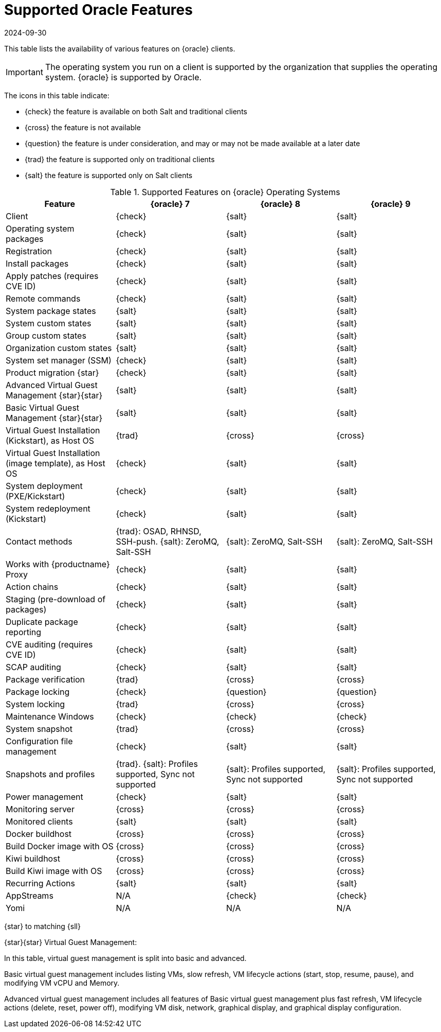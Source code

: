 [[supported-features-oracle]]
= Supported Oracle Features
:revdate: 2024-09-30
:page-revdate: {revdate}


This table lists the availability of various features on {oracle} clients.

[IMPORTANT]
====
The operating system you run on a client is supported by the organization that supplies the operating system.
{oracle} is supported by Oracle.
====

The icons in this table indicate:

* {check} the feature is available on both Salt and traditional clients
* {cross} the feature is not available
* {question} the feature is under consideration, and may or may not be made available at a later date
* {trad} the feature is supported only on traditional clients
* {salt} the feature is supported only on Salt clients


[cols="1,1,1,1", options="header"]
.Supported Features on {oracle} Operating Systems
|===

| Feature
| {oracle}{nbsp}7
| {oracle}{nbsp}8
| {oracle}{nbsp}9

| Client
| {check}
| {salt}
| {salt}

| Operating system packages
| {check}
| {salt}
| {salt}

| Registration
| {check}
| {salt}
| {salt}

| Install packages
| {check}
| {salt}
| {salt}

| Apply patches (requires CVE ID)
| {check}
| {salt}
| {salt}

| Remote commands
| {check}
| {salt}
| {salt}

| System package states
| {salt}
| {salt}
| {salt}

| System custom states
| {salt}
| {salt}
| {salt}

| Group custom states
| {salt}
| {salt}
| {salt}

| Organization custom states
| {salt}
| {salt}
| {salt}

| System set manager (SSM)
| {check}
| {salt}
| {salt}

| Product migration {star}
| {check}
| {salt}
| {salt}

| Advanced Virtual Guest Management {star}{star}
| {salt}
| {salt}
| {salt}

| Basic Virtual Guest Management {star}{star}
| {salt}
| {salt}
| {salt}

| Virtual Guest Installation (Kickstart), as Host OS
| {trad}
| {cross}
| {cross}

| Virtual Guest Installation (image template), as Host OS
| {check}
| {salt}
| {salt}

| System deployment (PXE/Kickstart)
| {check}
| {salt}
| {salt}

| System redeployment (Kickstart)
| {check}
| {salt}
| {salt}

| Contact methods
| {trad}: OSAD, RHNSD, SSH-push. {salt}: ZeroMQ, Salt-SSH
| {salt}: ZeroMQ, Salt-SSH
| {salt}: ZeroMQ, Salt-SSH

| Works with {productname} Proxy
| {check}
| {salt}
| {salt}

| Action chains
| {check}
| {salt}
| {salt}

| Staging (pre-download of packages)
| {check}
| {salt}
| {salt}

| Duplicate package reporting
| {check}
| {salt}
| {salt}

| CVE auditing (requires CVE ID)
| {check}
| {salt}
| {salt}

| SCAP auditing
| {check}
| {salt}
| {salt}

| Package verification
| {trad}
| {cross}
| {cross}

| Package locking
| {check}
| {question}
| {question}

| System locking
| {trad}
| {cross}
| {cross}

| Maintenance Windows
| {check}
| {check}
| {check}

| System snapshot
| {trad}
| {cross}
| {cross}

| Configuration file management
| {check}
| {salt}
| {salt}

| Snapshots and profiles
| {trad}. {salt}: Profiles supported, Sync not supported
| {salt}: Profiles supported, Sync not supported
| {salt}: Profiles supported, Sync not supported

| Power management
| {check}
| {salt}
| {salt}

| Monitoring server
| {cross}
| {cross}
| {cross}

| Monitored clients
| {salt}
| {salt}
| {salt}

| Docker buildhost
| {cross}
| {cross}
| {cross}

| Build Docker image with OS
| {cross}
| {cross}
| {cross}

| Kiwi buildhost
| {cross}
| {cross}
| {cross}

| Build Kiwi image with OS
| {cross}
| {cross}
| {cross}

| Recurring Actions
| {salt}
| {salt}
| {salt}

| AppStreams
| N/A
| {check}
| {check}

| Yomi
| N/A
| N/A
| N/A

|===

{star} to matching {sll}


{star}{star} Virtual Guest Management:

In this table, virtual guest management is split into basic and advanced.

Basic virtual guest management includes listing VMs, slow refresh, VM lifecycle actions (start, stop, resume, pause), and modifying VM vCPU and Memory.

Advanced virtual guest management includes all features of Basic virtual guest management plus fast refresh, VM lifecycle actions (delete, reset, power off), modifying VM disk, network, graphical display, and graphical display configuration.
